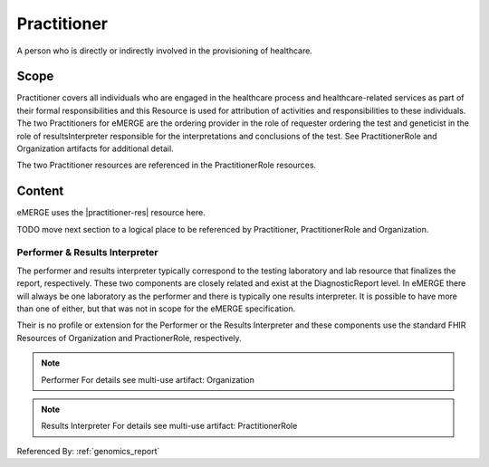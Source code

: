 .. _practitioner:

Practitioner
============

A person who is directly or indirectly involved in the provisioning of healthcare.

Scope
^^^^^
Practitioner covers all individuals who are engaged in the healthcare process and healthcare-related services as part of their formal responsibilities and this Resource is used for attribution of activities and responsibilities to these individuals. The two Practitioners for eMERGE are the ordering provider in the role of requester ordering the test and geneticist in the role of resultsInterpreter responsible for the interpretations and conclusions of the test. See PractitionerRole and Organization artifacts for additional detail.

The two Practitioner resources are referenced in the PractitionerRole resources.

Content
^^^^^^^
eMERGE uses the |practitioner-res| resource here.

.. excel-table::
   :file: ../_files/emerge-fhir-resources-definitions.xlsx
   :transforms: ../_files/transformation-mappings.json
   :sheet: Practitioner
   :overflow: false
   :row_header: false
   :col_header: false
   :colwidths: [20, 20, 20, 70, 50, 130, 375]
   :selection: A1:G10


TODO move next section to a logical place to be referenced by Practitioner, PractitionerRole and Organization.

Performer & Results Interpreter
-------------------------------

The performer and results interpreter typically correspond to the testing laboratory
and lab resource that finalizes the report, respectively. These two components are
closely related and exist at the DiagnosticReport level. In eMERGE there will always
be one laboratory as the performer and there is typically one results interpreter.
It is possible to have more than one of either, but that was not in scope for the
eMERGE specification.

Their is no profile or extension for the Performer or the Results Interpreter and
these components use the standard FHIR Resources of Organization and PractionerRole, respectively.

.. note:: Performer
   For details see multi-use artifact: Organization

.. note:: Results Interpreter
   For details see multi-use artifact: PractitionerRole

Referenced By: :ref:`genomics_report`
